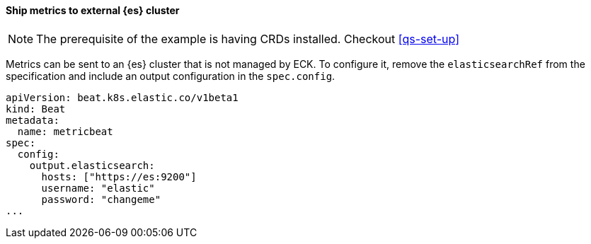 [[ls-k8s-monitor-external]]
==== Ship metrics to external {es} cluster

NOTE: The prerequisite of the example is having CRDs installed. Checkout <<qs-set-up>>

Metrics can be sent to an {es} cluster that is not managed by ECK. To configure it, remove the `elasticsearchRef` from the specification and include an output configuration in the `spec.config`.

[source,yaml]
--
apiVersion: beat.k8s.elastic.co/v1beta1
kind: Beat
metadata:
  name: metricbeat
spec:
  config:
    output.elasticsearch:
      hosts: ["https://es:9200"] 
      username: "elastic"
      password: "changeme"
...
--

